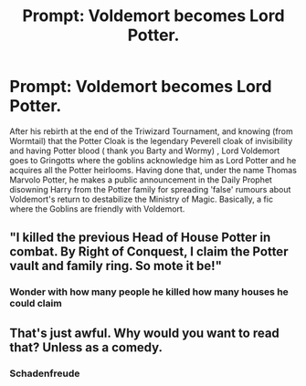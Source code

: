 #+TITLE: Prompt: Voldemort becomes Lord Potter.

* Prompt: Voldemort becomes Lord Potter.
:PROPERTIES:
:Score: 2
:DateUnix: 1580418790.0
:DateShort: 2020-Jan-31
:END:
After his rebirth at the end of the Triwizard Tournament, and knowing (from Wormtail) that the Potter Cloak is the legendary Peverell cloak of invisibility and having Potter blood ( thank you Barty and Wormy) , Lord Voldemort goes to Gringotts where the goblins acknowledge him as Lord Potter and he acquires all the Potter heirlooms. Having done that, under the name Thomas Marvolo Potter, he makes a public announcement in the Daily Prophet disowning Harry from the Potter family for spreading 'false' rumours about Voldemort's return to destabilize the Ministry of Magic. Basically, a fic where the Goblins are friendly with Voldemort.


** "I killed the previous Head of House Potter in combat. By Right of Conquest, I claim the Potter vault and family ring. So mote it be!"
:PROPERTIES:
:Author: rek-lama
:Score: 7
:DateUnix: 1580420955.0
:DateShort: 2020-Jan-31
:END:

*** Wonder with how many people he killed how many houses he could claim
:PROPERTIES:
:Author: ninjaasdf
:Score: 2
:DateUnix: 1580421459.0
:DateShort: 2020-Jan-31
:END:


** That's just awful. Why would you want to read that? Unless as a comedy.
:PROPERTIES:
:Author: Senseo256
:Score: 1
:DateUnix: 1580435485.0
:DateShort: 2020-Jan-31
:END:

*** Schadenfreude
:PROPERTIES:
:Score: 2
:DateUnix: 1580439815.0
:DateShort: 2020-Jan-31
:END:

